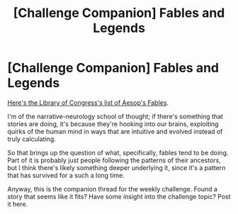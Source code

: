 #+TITLE: [Challenge Companion] Fables and Legends

* [Challenge Companion] Fables and Legends
:PROPERTIES:
:Author: alexanderwales
:Score: 12
:DateUnix: 1445469726.0
:DateShort: 2015-Oct-22
:END:
[[http://www.read.gov/aesop/001.html][Here's the Library of Congress's list of Aesop's Fables]].

I'm of the narrative-neurology school of thought; if there's something that stories are doing, it's because they're hooking into our brains, exploiting quirks of the human mind in ways that are intuitive and evolved instead of truly calculating.

So that brings up the question of what, specifically, fables tend to be doing. Part of it is probably just people following the patterns of their ancestors, but I think there's likely something deeper underlying it, since it's a pattern that has survived for a such a long time.

Anyway, this is the companion thread for the weekly challenge. Found a story that seems like it fits? Have some insight into the challenge topic? Post it here.

